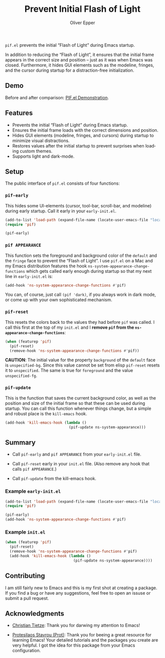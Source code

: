 #+title: Prevent Initial Flash of Light
#+author: Oliver Epper
#+email: oliver.epper@gmail.com
#+language: en
#+options: ':t toc:nil author:t email:t

=pif.el= prevents the initial "Flash of Light" during Emacs startup.

In addition to reducing the "Flash of Light", it ensures that the initial frame appears in the correct size and position – just as it was when Emacs was closed. Furthermore, it hides GUI elements such as the modeline, fringes, and the cursor during startup for a distraction-free initialization.

** Demo

Before and after comparison: [[https://youtu.be/vrFEPnmE4ug][PIF.el Demonstration]].

** Features

- Prevents the initial "Flash of Light" during Emacs startup.
- Ensures the initial frame loads with the correct dimensions and position.
- Hides GUI elements (modeline, fringes, and cursors) during startup to minimize visual distractions.
- Restores values after the initial startup to prevent surprises when loading custom themes.
- Supports light and dark-mode.

** Setup

The public interface of =pif.el= consists of four functions:

*** ~pif-early~

This hides some UI-elements (cursor, tool-bar, scroll-bar, and modeline) during early startup. Call it early in your ~early-init.el~.

  #+begin_src emacs-lisp
    (add-to-list 'load-path (expand-file-name (locate-user-emacs-file "local/pif")))
    (require 'pif)

    (pif-early)
  #+end_src

*** ~pif APPEARANCE~

This function sets the foreground and background color of the ~default~ and the ~fringe~ face to prevent the "Flash of Light". I use =pif.el= on a Mac and my Emacs distribution features the hook ~ns-system-appearance-change-functions~ which gets called early enough during startup so that my next line in ~early-init.el~ is:

  #+begin_src emacs-lisp
    (add-hook 'ns-system-appearance-change-functions #'pif)
  #+end_src

  You can, of course, just call ~(pif 'dark)~, if you always work in dark mode, or come up with your own sophisticated mechanism.

*** ~pif-reset~

This resets the colors back to the values they had before ~pif~ was called. I call this first at the top of my ~init.el~ and I *remove ~pif~ from the ~ns-appearance-change-functions~*:

  #+begin_src emacs-lisp
    (when (featurep 'pif)
      (pif-reset)
      (remove-hook 'ns-system-appearance-change-functions #'pif))
  #+end_src

  *CAUTION*: The initial value for the property ~background~ of the ~default~ face is ~unspecified-bg~. Since this value cannot be set from elisp ~pif-reset~ resets it to ~unspecified~. The same is true for ~foreground~ and the value ~unspecified-fg~.

*** ~pif-update~

This is the function that saves the current background color, as well as the position and size of the initial frame so that these can be used during startup. You can call this function whenever things change, but a simple and robust place is the ~kill-emacs~ hook.

  #+begin_src emacs-lisp
    (add-hook 'kill-emacs-hook (lambda ()
                                 (pif-update ns-system-appearance)))
  #+end_src

** Summary

- Call ~pif-early~ and ~pif APPEARANCE~ from your ~early-init.el~ file.

- Call ~pif-reset~ early in your ~init.el~ file. (Also remove any hook that calls ~pif APPEARANCE~.) 

- Call ~pif-update~ from the kill-emacs hook.

*** Example ~early-init.el~

#+begin_src emacs-lisp
  (add-to-list 'load-path (expand-file-name (locate-user-emacs-file "local/pif")))
  (require 'pif)

  (pif-early)
  (add-hook 'ns-system-appearance-change-functions #'pif)
#+end_src

*** Example ~init.el~

#+begin_src emacs-lisp
  (when (featurep 'pif)
    (pif-reset)
    (remove-hook 'ns-system-appearance-change-functions #'pif)
    (add-hook 'kill-emacs-hook (lambda ()
                                 (pif-update ns-system-appearance))))
#+end_src

** Contributing

I am still fairly new to Emacs and this is my first shot at creating a package. If you find a bug or have any suggestions, feel free to open an issuse or submit a pull request.

** Acknowledgments

- [[https://christiantietze.de/posts/tags/emacs/][Christian Tietze]]: Thank you for darwing my attention to Emacs!
  
- [[https://protesilaos.com][Protesilaos Stavrou (Prot)]]: Thank you for beeing a great resource for learning Emacs! Your detailed tutorials and the packages you create are very helpful. I got the idea for this package from your Emacs configuration.


